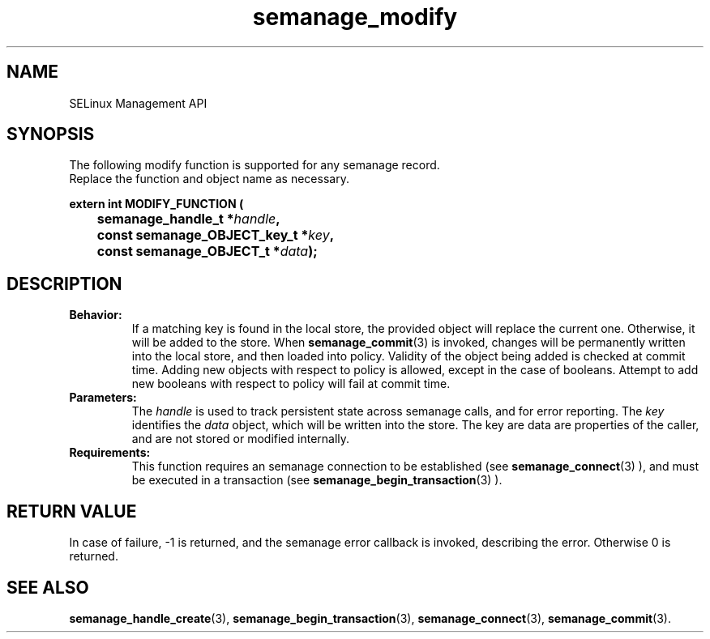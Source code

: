 .TH semanage_modify 3 "16 March 2006" "ivg2@cornell.edu" "Libsemanage API documentation"

.SH "NAME" 
SELinux Management API

.SH "SYNOPSIS"
The following modify function is supported for any semanage record.
.br
Replace the function and object name as necessary.

.B extern int MODIFY_FUNCTION (
.br
.BI "	semanage_handle_t *" handle ","
.br
.BI "	const semanage_OBJECT_key_t *" key ","
.br
.BI "	const semanage_OBJECT_t *" data ");"

.SH "DESCRIPTION"
.TP
.B Behavior:
If a matching key is found in the local store, the provided object will replace the current one. Otherwise, it will be added to the store. When
.BR semanage_commit "(3)" 
is invoked, changes will be permanently written into the local store, and then loaded into policy. Validity of the object being added is checked at commit time. Adding new objects with respect to policy is allowed, except in the case of booleans. Attempt to add new booleans with respect to policy will fail at commit time.

.TP
.B Parameters:
The 
.I handle
is used to track persistent state across semanage calls, and for error reporting. The
.I key 
identifies the 
.I data
object, which will be written into the store. The key are data are properties of the caller, and are not stored or modified internally.

.TP
.B Requirements:
This function requires an semanage connection to be established (see 
.BR semanage_connect "(3)"
), and must be executed in a transaction (see 
.BR semanage_begin_transaction "(3)"
).

.SH "RETURN VALUE"
In case of failure, -1 is returned, and the semanage error callback is invoked, describing the error.
Otherwise 0 is returned.

.SH "SEE ALSO"
.BR semanage_handle_create "(3), " semanage_begin_transaction "(3), " semanage_connect "(3), " semanage_commit "(3). "
